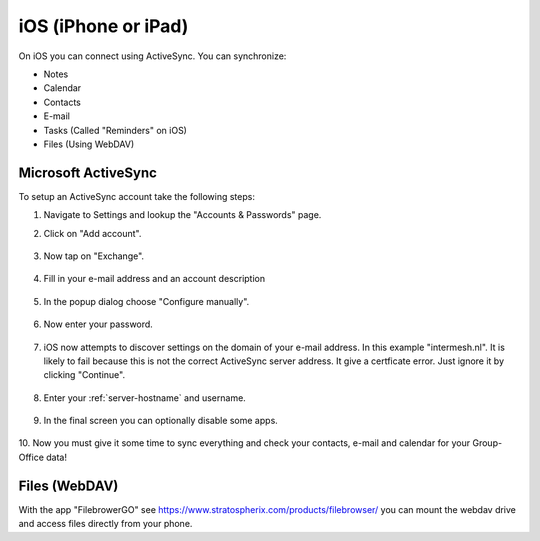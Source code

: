 iOS (iPhone or iPad)
====================

On iOS you can connect using ActiveSync.
You can synchronize:

- Notes
- Calendar
- Contacts
- E-mail
- Tasks (Called "Reminders" on iOS)
- Files (Using WebDAV)

Microsoft ActiveSync
--------------------

To setup an ActiveSync account take the following steps:

1. Navigate to Settings and lookup the "Accounts & Passwords" page.

2. Click on "Add account".

   .. figure:: /_static/ios-eas/1-accounts-and-passwords.PNG
      :width: 400px

3. Now tap on "Exchange".

   .. figure:: /_static/ios-eas/2-add-account.PNG
      :width: 400px

4. Fill in your e-mail address and an account description

   .. figure:: /_static/ios-eas/3-exchange.PNG
      :width: 400px

5. In the popup dialog choose "Configure manually".

   .. figure:: /_static/ios-eas/4-configure-manually.PNG
      :width: 400px

6. Now enter your password.

   .. figure:: /_static/ios-eas/5-password.PNG
      :width: 400px

7. iOS now attempts to discover settings on the domain of your e-mail address. 
   In this example "intermesh.nl". It is likely to fail because this is not the 
   correct ActiveSync server address. It give a certficate error. Just ignore it 
   by clicking "Continue".

   .. figure:: /_static/ios-eas/6-certificate-warning.PNG
      :width: 400px

8. Enter your :ref:`server-hostname` and username.

   .. figure:: /_static/ios-eas/7-server-settings.PNG
      :width: 400px

9. In the final screen you can optionally disable some apps.

   .. figure:: /_static/ios-eas/8-enabled-apps.PNG
      :width: 400px

10. Now you must give it some time to sync everything and check your contacts, 
e-mail and calendar for your Group-Office data!


Files (WebDAV)
--------------

With the app "FilebrowerGO" see https://www.stratospherix.com/products/filebrowser/ you can mount the webdav drive and access files directly from your phone.
